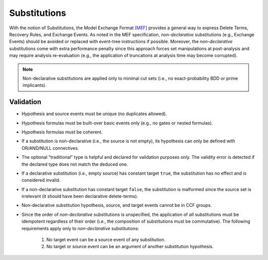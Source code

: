 #############
Substitutions
#############

With the notion of Substitutions,
the Model Exchange Format `[MEF] <reference.rst#References>`__ provides a general way to express
Delete Terms, Recovery Rules, and Exchange Events.
As noted in the MEF specification,
*non-declarative* substitutions (e.g., Exchange Events) should be avoided
or replaced with event-tree instructions if possible.
Moreover, the *non-declarative* substitutions come with extra performance penalty
since this approach forces set manipulations at post-analysis
and may require analysis re-evaluation
(e.g., the application of truncations at analysis time may become corrupted).

.. note:: Non-declarative substitutions are applied only to minimal cut sets
          (i.e., no exact-probability BDD or prime implicants).


Validation
==========

- Hypothesis and source events must be unique (no duplicates allowed).
- Hypothesis formulas must be built-over basic events only (e.g., no gates or nested formulas).
- Hypothesis formulas must be coherent.
- If a substitution is non-declarative (i.e., the source is not empty),
  its hypothesis can only be defined with OR/AND/NULL connectives.
- The optional "traditional" type is helpful and declared for validation purposes only.
  The validity error is detected if the declared type does not match the deduced one.
- If a declarative substitution (i.e., empty source) has constant target ``true``,
  the substitution has no effect and is considered invalid.
- If a non-declarative substitution has constant target ``false``,
  the substitution is malformed since the source set is irrelevant
  (it should have been declarative delete-terms).
- Non-declarative substitution hypothesis, source, and target events cannot be in CCF groups.
- Since the order of *non-declarative* substitutions is unspecified,
  the application of *all* substitutions must be idempotent regardless of their order
  (i.e., the composition of substitutions must be commutative).
  The following requirements apply only to *non-declarative* substitutions:

    #. No target event can be a source event of any substitution.
    #. No target or source event can be an argument of another substitution hypothesis.
